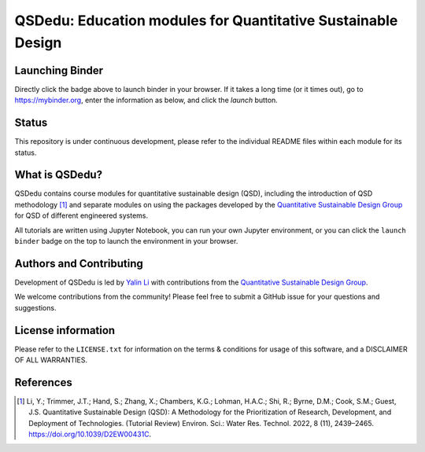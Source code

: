 =============================================================
QSDedu: Education modules for Quantitative Sustainable Design
=============================================================

.. image:: https://mybinder.org/badge_logo.svg
   :target: https://mybinder.org/v2/gh/QSD-group/QSDedu/main

.. GitHub test of the main branch
.. image:: https://github.com/QSD-Group/QSDedu/actions/workflows/build.yml/badge.svg?branch=main
   :target: https://github.com/QSD-Group/QSDsan/actions/workflows/build.yml

Launching Binder
----------------
Directly click the |binder_badge| badge above to launch binder in your browser. If it takes a long time (or it times out), go to https://mybinder.org, enter the information as below, and click the `launch` button.

.. image:: ./images/launch_binder.png
   :width: 60%

.. |binder_badge| image:: ./images/binder_badge.svg


Status
------
.. image:: https://img.shields.io/badge/status-under%20development-blue?style=flat

This repository is under continuous development, please refer to the individual README files within each module for its status.


What is QSDedu?
---------------
QSDedu contains course modules for quantitative sustainable design (QSD), including the introduction of QSD methodology [1]_ and separate modules on using the packages developed by the `Quantitative Sustainable Design Group <https://github.com/QSD-Group>`_ for QSD of different engineered systems.

All tutorials are written using Jupyter Notebook, you can run your own Jupyter environment, or you can click the ``launch binder`` badge on the top to launch the environment in your browser.


Authors and Contributing
------------------------
Development of QSDedu is led by `Yalin Li <https://qsdsan.readthedocs.io/en/latest/CONTRIBUTING.html>`_ with contributions from the `Quantitative Sustainable Design Group <https://github.com/QSD-Group>`_.

We welcome contributions from the community! Please feel free to submit a GitHub issue for your questions and suggestions.


License information
-------------------
Please refer to the ``LICENSE.txt`` for information on the terms & conditions for usage of this software, and a DISCLAIMER OF ALL WARRANTIES.


References
----------
.. [1] Li, Y.; Trimmer, J.T.; Hand, S.; Zhang, X.; Chambers, K.G.; Lohman, H.A.C.; Shi, R.; Byrne, D.M.; Cook, S.M.; Guest, J.S. Quantitative Sustainable Design (QSD): A Methodology for the Prioritization of Research, Development, and Deployment of Technologies. (Tutorial Review) Environ. Sci.: Water Res. Technol. 2022, 8 (11), 2439–2465. https://doi.org/10.1039/D2EW00431C.
